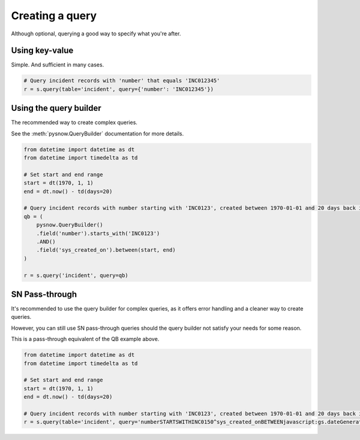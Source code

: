 Creating a query
================

Although optional, querying a good way to specify what you're after.


Using key-value
^^^^^^^^^^^^^^^
Simple. And sufficient in many cases.

.. code-block:: python

	# Query incident records with 'number' that equals 'INC012345'
	r = s.query(table='incident', query={'number': 'INC012345'})

Using the query builder
^^^^^^^^^^^^^^^^^^^^^^^

The recommended way to create complex queries.

See the :meth:`pysnow.QueryBuilder` documentation for more details.


.. code-block:: python

	from datetime import datetime as dt
	from datetime import timedelta as td

	# Set start and end range
	start = dt(1970, 1, 1)
	end = dt.now() - td(days=20)

	# Query incident records with number starting with 'INC0123', created between 1970-01-01 and 20 days back in time
        qb = (
            pysnow.QueryBuilder()
            .field('number').starts_with('INC0123')
            .AND()
            .field('sys_created_on').between(start, end)
        )

	r = s.query('incident', query=qb)

SN Pass-through
^^^^^^^^^^^^^^^

It's recommended to use the query builder for complex queries, as it offers error handling and a cleaner way to create queries.

However, you can still use SN pass-through queries should the query builder not satisfy your needs for some reason.

This is a pass-through equivalent of the QB example above.

.. code-block:: python

	from datetime import datetime as dt
	from datetime import timedelta as td

	# Set start and end range
	start = dt(1970, 1, 1)
	end = dt.now() - td(days=20)

	# Query incident records with number starting with 'INC0123', created between 1970-01-01 and 20 days back in time
	r = s.query(table='incident', query='numberSTARTSWITHINC0150^sys_created_onBETWEENjavascript:gs.dateGenerate("%s")@javascript:gs.dateGenerate("%s")' % (start, end))
